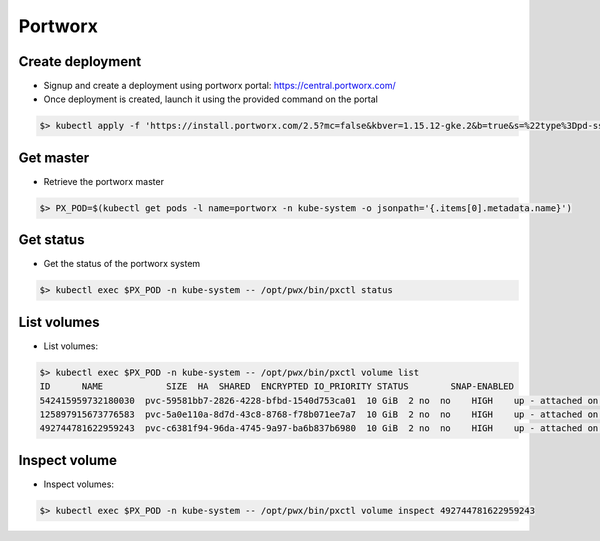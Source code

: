 Portworx 
========

Create deployment
-----------------

* Signup and create a deployment using portworx portal: https://central.portworx.com/
* Once deployment is created, launch it using the provided command on the portal

.. code-block:: shell
   
   $> kubectl apply -f 'https://install.portworx.com/2.5?mc=false&kbver=1.15.12-gke.2&b=true&s=%22type%3Dpd-ssd%2Csize%3D150%22&kd=type%3Dpd-standard%2Csize%3D150&c=px-cluster-73f06a39-cf6d-44d9-a31f-4066f07fbf1c&gke=true&stork=true&st=k8s'
   
Get master
----------

* Retrieve the portworx master 

.. code-block:: shell

   $> PX_POD=$(kubectl get pods -l name=portworx -n kube-system -o jsonpath='{.items[0].metadata.name}')

Get status
----------

* Get the status of the portworx system

.. code-block:: shell

   $> kubectl exec $PX_POD -n kube-system -- /opt/pwx/bin/pxctl status


List volumes
------------

* List volumes:

.. code-block:: shell

   $> kubectl exec $PX_POD -n kube-system -- /opt/pwx/bin/pxctl volume list
   ID      NAME            SIZE  HA  SHARED  ENCRYPTED IO_PRIORITY STATUS        SNAP-ENABLED  
   542415959732180030  pvc-59581bb7-2826-4228-bfbd-1540d753ca01  10 GiB  2 no  no    HIGH    up - attached on 10.138.15.225  no
   125897915673776583  pvc-5a0e110a-8d7d-43c8-8768-f78b071ee7a7  10 GiB  2 no  no    HIGH    up - attached on 10.138.15.220  no
   492744781622959243  pvc-c6381f94-96da-4745-9a97-ba6b837b6980  10 GiB  2 no  no    HIGH    up - attached on 10.138.15.223  no

Inspect volume
---------------

* Inspect volumes:

.. code-block:: shell

   $> kubectl exec $PX_POD -n kube-system -- /opt/pwx/bin/pxctl volume inspect 492744781622959243